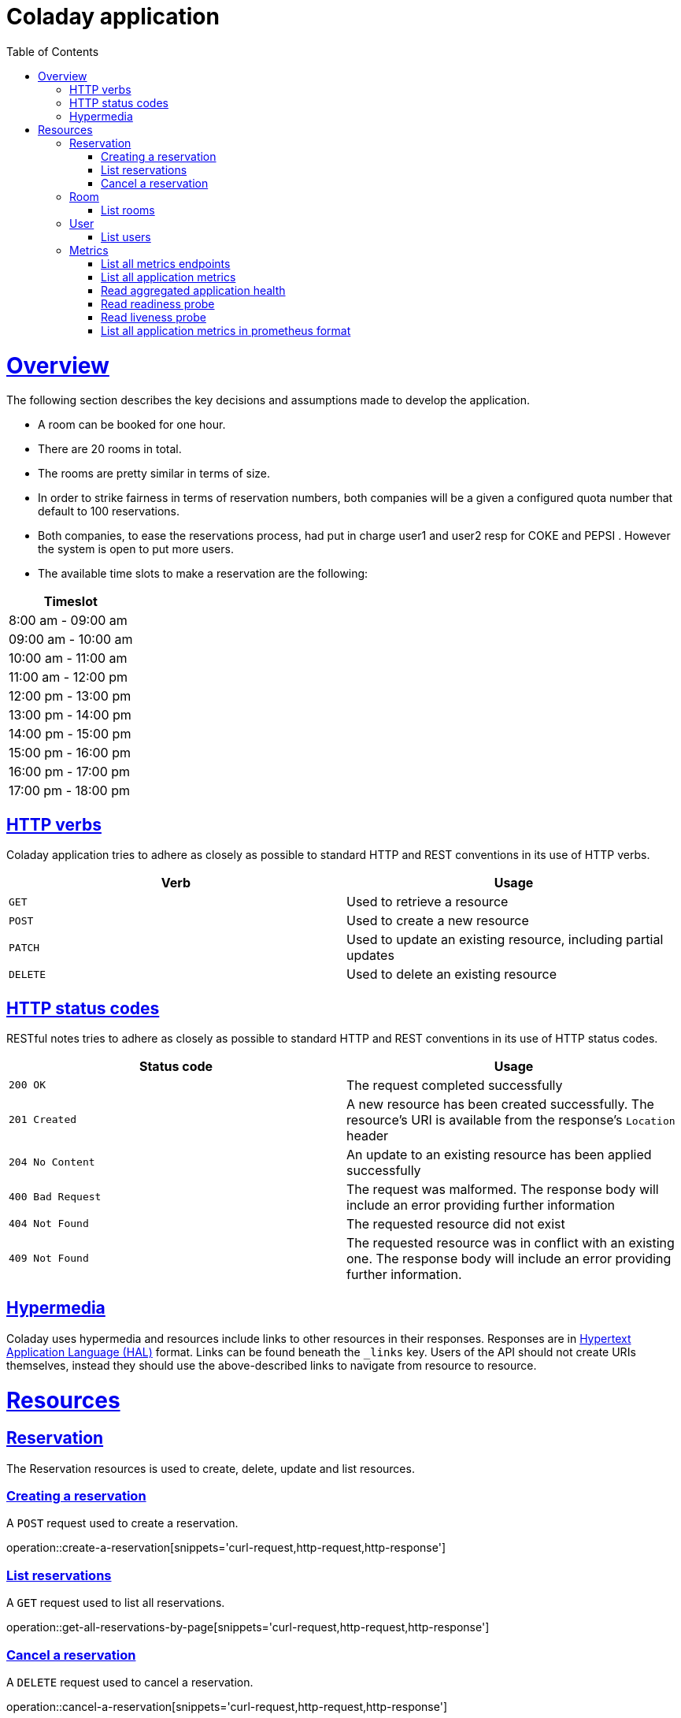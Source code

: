 
= Coladay application
:doctype: book
:icons: font
:source-highlighter: highlightjs
:toc: left
:toclevels: 4
:sectlinks:


[[overview]]
= Overview

The following section describes the key decisions and assumptions made to develop the application.

- A room can be booked for one hour.
- There are 20 rooms in total.
- The rooms are pretty similar in terms of size.
- In order to strike fairness in terms of reservation numbers, both companies will be a given a
configured quota number that default to 100 reservations.
- Both companies, to ease the reservations process, had put in charge user1 and user2 resp for
COKE and PEPSI . However the system is open to put more users.
- The available time slots to make a reservation are the following:

|===
|Timeslot

|8:00 am - 09:00 am

|09:00 am - 10:00 am

|10:00 am - 11:00 am

|11:00 am - 12:00 pm

|12:00 pm - 13:00 pm

|13:00 pm - 14:00 pm

|14:00 pm - 15:00 pm

|15:00 pm - 16:00 pm

|16:00 pm - 17:00 pm

|17:00 pm - 18:00 pm

|===



[[overview_http_verbs]]
== HTTP verbs

Coladay application tries to adhere as closely as possible to standard HTTP and REST conventions in
its use of HTTP verbs.

|===
| Verb | Usage

| `GET`
| Used to retrieve a resource

| `POST`
| Used to create a new resource

| `PATCH`
| Used to update an existing resource, including partial updates

| `DELETE`
| Used to delete an existing resource
|===

[[overview_http_status_codes]]
== HTTP status codes

RESTful notes tries to adhere as closely as possible to standard HTTP and REST conventions in its
use of HTTP status codes.

|===
| Status code | Usage

| `200 OK`
| The request completed successfully

| `201 Created`
| A new resource has been created successfully. The resource's URI is available from the response's
`Location` header

| `204 No Content`
| An update to an existing resource has been applied successfully

| `400 Bad Request`
| The request was malformed. The response body will include an error providing further information

| `404 Not Found`
| The requested resource did not exist

| `409 Not Found`
| The requested resource was in conflict with an existing one. The response body will include an
error providing further information.
|===

[[overview_hypermedia]]
== Hypermedia

Coladay uses hypermedia and resources include links to other resources in their
responses. Responses are in https://github.com/mikekelly/hal_specification[Hypertext
Application Language (HAL)] format. Links can be found beneath the `_links` key. Users of
the API should not create URIs themselves, instead they should use the above-described
links to navigate from resource to resource.

[[resources]]
= Resources

[[resources_reservation]]
== Reservation

The Reservation resources is used to create, delete, update and list resources.

[[resources_create_reservation]]
=== Creating a reservation

A `POST` request used to create a reservation.

operation::create-a-reservation[snippets='curl-request,http-request,http-response']

[[resources_list_reservations]]
=== List reservations

A `GET` request used to list all reservations.

operation::get-all-reservations-by-page[snippets='curl-request,http-request,http-response']

=== Cancel a reservation

A `DELETE` request used to cancel a reservation.

operation::cancel-a-reservation[snippets='curl-request,http-request,http-response']

[[resources_room]]
== Room

[[resources_list_rooms]]
=== List rooms

A `GET` request used to list all rooms and their availabilities.

operation::list-all-rooms[snippets='curl-request,http-request,http-response']


[[resources_user]]
== User

[[resources_list_users]]
=== List users

A `GET` request used to list all users.

operation::list-all-users[snippets='curl-request,http-request,http-response']

[[resources_metrics]]
== Metrics

=== List all metrics endpoints

A `GET` request used to list all metrics endpoints.

operation::list-all-metrics-endpoints[snippets='curl-request,http-request,http-response']

=== List all application metrics

A `GET` request used to list all application metrics.

operation::list-all-applications-metrics[snippets='curl-request,http-request,http-response']


=== Read aggregated application health

A `GET` request used to read application health.

operation::read-aggregated-application-health[snippets='curl-request,http-request,http-response']

=== Read readiness probe

A `GET` request used to check application readiness.

operation::read-application-readiness[snippets='curl-request,http-request,http-response']


=== Read liveness probe

A `GET` request used to check application liveness.

operation::read-application-liveness[snippets='curl-request,http-request,http-response']


=== List all application metrics in prometheus format

A `GET` request used to list all metrics endpoints in prometheus format. This endpoint is
generally called by Prometheus to scrap application metrics.

operation::list-all-applications-metrics-in-prometheus-format[snippets='curl-request,http-request,http-response']